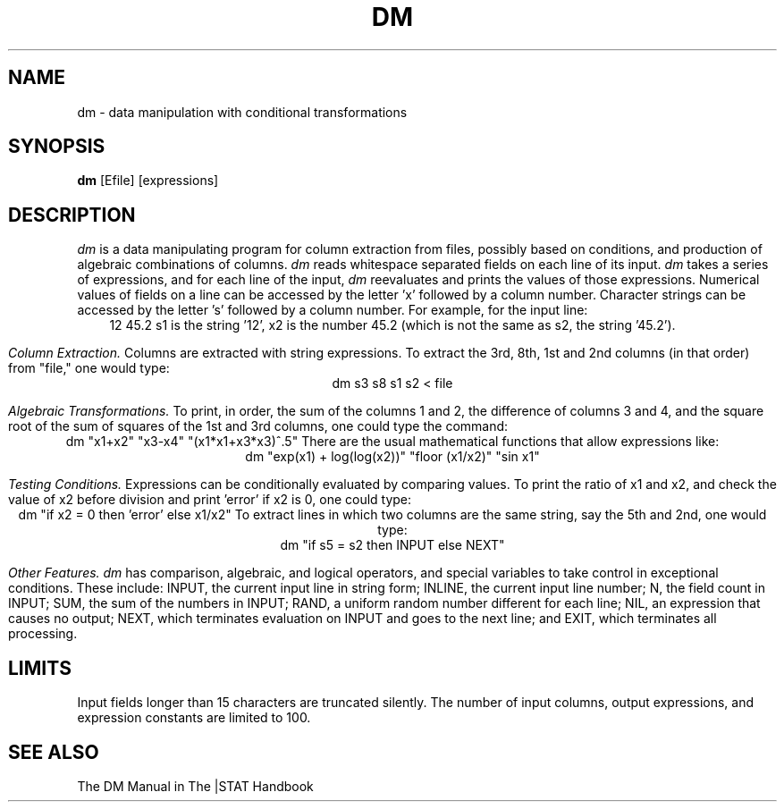.TH DM 1 "November 26, 1985" "\(co 1980 Gary Perlman" "|STAT" "UNIX User's Manual"
.SH NAME
dm \- data manipulation with conditional transformations
.SH SYNOPSIS
.B dm
[Efile] [expressions]
.SH DESCRIPTION
.I dm
is a data manipulating program for
column extraction from files, possibly based on conditions,
and production of algebraic combinations of columns.
.I dm
reads whitespace separated fields on each line of its input.
.I dm
takes a series of expressions,
and for each line of the input,
.I dm
reevaluates and prints the values of those expressions.
Numerical values of fields on a line can be accessed by
the letter 'x'
followed by a column number.
Character strings can be accessed by the letter 's' followed
by a column number.
For example, for the input line:
.ce
12  45.2
s1 is the string '12',
x2 is the number 45.2 (which is not the same as s2, the string '45.2').
.PP
.I "Column Extraction."
Columns are extracted with string expressions.
To extract the 3rd, 8th, 1st and 2nd columns
(in that order) from "file," one would type:
.ce
dm  s3  s8  s1  s2  <  file
.PP
.I "Algebraic Transformations."
To print, in order, the sum of the columns 1 and 2,
the difference of columns 3 and 4, and the square root of the sum
of squares of the 1st and 3rd columns, one could type the command:
.ce
dm  "x1+x2"  "x3-x4"  "(x1*x1+x3*x3)^.5"
There are the usual mathematical functions that allow
expressions like:
.ce
dm  "exp(x1) + log(log(x2))"  "floor (x1/x2)"  "sin x1"
.PP
.I "Testing Conditions."
Expressions can be conditionally evaluated by comparing values.
To print the ratio of x1 and x2, and
check the value of x2 before division and print 'error' if x2 is 0,
one could type:
.ce
dm "if x2 = 0 then 'error' else x1/x2"
To extract lines in which two columns are the same string,
say the 5th and 2nd, one would type:
.ce
dm "if s5 = s2 then INPUT else NEXT"
.PP
.I "Other Features."
.I dm
has comparison, algebraic, and logical operators,
and special variables to take control in exceptional conditions.
These include:
INPUT, the current input line in string form;
INLINE, the current input line number;
N, the field count in INPUT;
SUM, the sum of the numbers in INPUT;
RAND, a uniform random number different for each line;
NIL, an expression that causes no output;
NEXT, which terminates evaluation on INPUT and goes to the next line;
and EXIT, which terminates all processing.
.SH LIMITS
Input fields longer than 15 characters are truncated silently.
The number of input columns,
output expressions, and expression constants are limited to 100.
.SH SEE\ ALSO
The DM Manual in The |STAT Handbook
